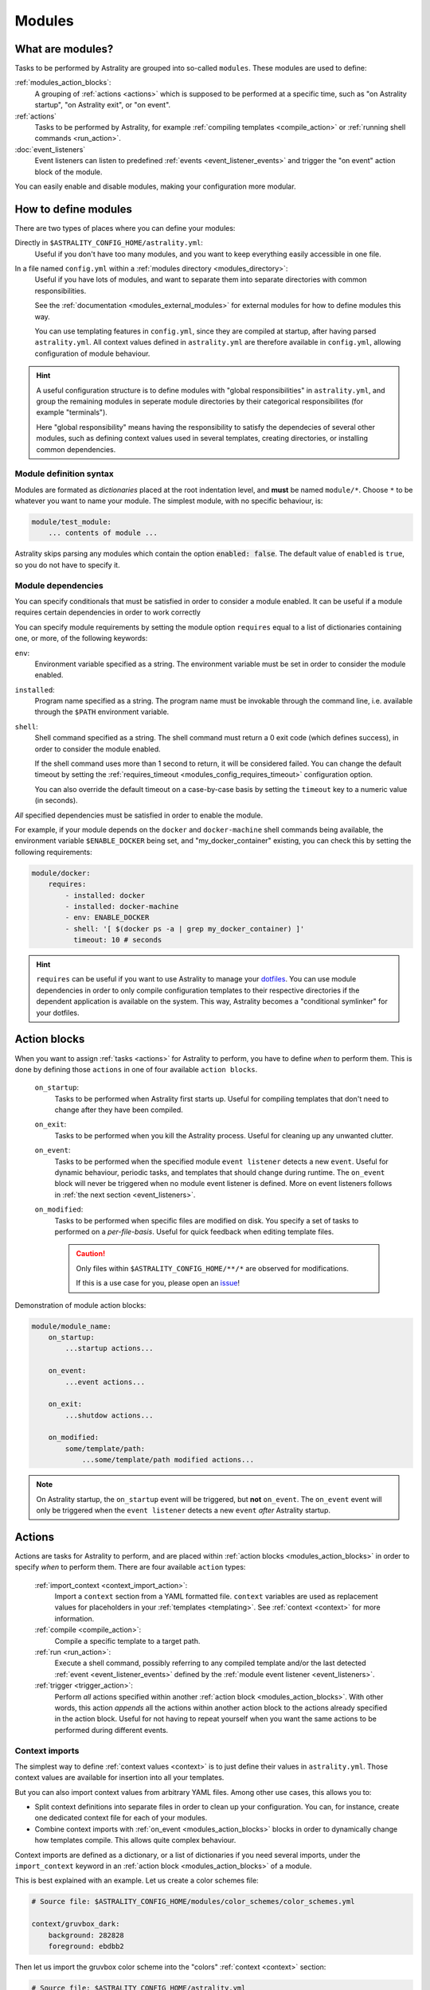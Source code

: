 .. _modules:

=======
Modules
=======

What are modules?
=================

Tasks to be performed by Astrality are grouped into so-called ``modules``.
These modules are used to define:

:ref:`modules_action_blocks`:
    A grouping of :ref:`actions <actions>` which is supposed to be performed at a specific time, such as "on Astrality startup", "on Astrality exit", or "on event".

:ref:`actions`
    Tasks to be performed by Astrality, for example :ref:`compiling templates <compile_action>` or :ref:`running shell commands <run_action>`.

:doc:`event_listeners`
    Event listeners can listen to predefined :ref:`events <event_listener_events>` and trigger the "on event" action block of the module.

You can easily enable and disable modules, making your configuration more modular.

.. _modules_how_to_define:

How to define modules
=====================

There are two types of places where you can define your modules:

Directly in ``$ASTRALITY_CONFIG_HOME/astrality.yml``:
    Useful if you don't have too many modules, and you want to keep everything easily accessible in one file.

In a file named ``config.yml`` within a :ref:`modules directory <modules_directory>`:
    Useful if you have lots of modules, and want to separate them into separate directories with common responsibilities.

    See the :ref:`documentation <modules_external_modules>` for external modules for how to define modules this way.

    You can use templating features in ``config.yml``, since they are compiled at startup, after having parsed ``astrality.yml``.
    All context values defined in ``astrality.yml`` are therefore available in ``config.yml``, allowing configuration of module behaviour.

.. hint::
    A useful configuration structure is to define modules with "global responsibilities" in ``astrality.yml``, and group the remaining modules in seperate module directories by their categorical responsibilites (for example "terminals").

    Here "global responsibility" means having the responsibility to satisfy the dependecies of several other modules, such as defining context values used in several templates, creating directories, or installing common dependencies.

Module definition syntax
------------------------
Modules are formated as *dictionaries* placed at the root indentation level, and **must** be named ``module/*``.
Choose ``*`` to be whatever you want to name your module.
The simplest module, with no specific behaviour, is:

.. code-block:: yaml

    module/test_module:
        ... contents of module ...

Astrality skips parsing any modules which contain the option :code:`enabled: false`.
The default value of ``enabled`` is ``true``, so you do not have to specify it.


.. _module_requires:

Module dependencies
-------------------

You can specify conditionals that must be satisfied in order to consider a module enabled.
It can be useful if a module requires certain dependencies in order to work correctly

You can specify module requirements by setting the module option ``requires``
equal to a list of dictionaries containing one, or more, of the following
keywords:

``env``:
    Environment variable specified as a string. The environment variable must
    be set in order to consider the module enabled.

``installed``:
    Program name specified as a string. The program name must be invokable
    through the command line, i.e. available through the ``$PATH`` environment
    variable.

``shell``:
    Shell command specified as a string. The shell command must return a 0 exit
    code (which defines success), in order to consider the module enabled.

    If the shell command uses more than 1 second to return, it will be
    considered failed. You can change the default timeout by setting the
    :ref:`requires_timeout <modules_config_requires_timeout>` configuration
    option.

    You can also override the default timeout on a case-by-case basis by
    setting the ``timeout`` key to a numeric value (in seconds).


*All* specified dependencies must be satisfied in order to enable the module.

For example, if your module depends on the ``docker`` and ``docker-machine``
shell commands being available, the environment variable ``$ENABLE_DOCKER``
being set, and "my_docker_container" existing, you can check this by setting
the following requirements:

.. code-block:: yaml

    module/docker:
        requires:
            - installed: docker
            - installed: docker-machine
            - env: ENABLE_DOCKER
            - shell: '[ $(docker ps -a | grep my_docker_container) ]'
              timeout: 10 # seconds

.. hint::
    ``requires`` can be useful if you want to use Astrality to manage your `dotfiles <https://medium.com/@webprolific/getting-started-with-dotfiles-43c3602fd789>`_. You can use module dependencies in order to only compile configuration templates to their respective directories if the dependent application is available on the system. This way, Astrality becomes a "conditional symlinker" for your dotfiles.


.. _modules_action_blocks:

Action blocks
=============

When you want to assign :ref:`tasks <actions>` for Astrality to perform, you have to define *when* to perform them. This is done by defining those ``actions`` in one of four available ``action blocks``.

    .. _module_events_on_startup:

    ``on_startup``:
        Tasks to be performed when Astrality first starts up.
        Useful for compiling templates that don't need to change after they have been compiled.

    .. _module_events_on_exit:

    ``on_exit``:
        Tasks to be performed when you kill the Astrality process.
        Useful for cleaning up any unwanted clutter.

    .. _module_events_on_event:

    ``on_event``:
        Tasks to be performed when the specified module ``event listener`` detects a new ``event``.
        Useful for dynamic behaviour, periodic tasks, and templates that should change during runtime.
        The ``on_event`` block will never be triggered when no module event listener is defined.
        More on event listeners follows in :ref:`the next section <event_listeners>`.

    ``on_modified``:
        Tasks to be performed when specific files are modified on disk.
        You specify a set of tasks to performed on a *per-file-basis*.
        Useful for quick feedback when editing template files.

        .. caution::
            Only files within ``$ASTRALITY_CONFIG_HOME/**/*`` are observed for modifications.

            If this is a use case for you, please open an `issue <https://github.com/jakobgm/astrality/issues>`_!

Demonstration of module action blocks:

.. code-block:: yaml

    module/module_name:
        on_startup:
            ...startup actions...

        on_event:
            ...event actions...

        on_exit:
            ...shutdow actions...

        on_modified:
            some/template/path:
                ...some/template/path modified actions...

.. note::
    On Astrality startup, the ``on_startup`` event will be triggered, but **not** ``on_event``. The ``on_event`` event will only be triggered when the ``event listener`` detects a new ``event`` *after* Astrality startup.

.. _actions:

Actions
=======

Actions are tasks for Astrality to perform, and are placed within :ref:`action blocks <modules_action_blocks>` in order to specify *when* to perform them. There are four available ``action`` types:

    :ref:`import_context <context_import_action>`:
        Import a ``context`` section from a YAML formatted file. ``context`` variables are used as replacement values for placeholders in your :ref:`templates <templating>`. See :ref:`context <context>` for more information.

    :ref:`compile <compile_action>`:
        Compile a specific template to a target path.

    :ref:`run <run_action>`:
        Execute a shell command, possibly referring to any compiled template and/or the last detected :ref:`event <event_listener_events>` defined by the :ref:`module event listener <event_listeners>`.

    :ref:`trigger <trigger_action>`:
        Perform *all* actions specified within another :ref:`action block <modules_action_blocks>`. With other words, this action *appends* all the actions within another action block to the actions already specified in the action block. Useful for not having to repeat yourself when you want the same actions to be performed during different events.


.. _context_import_action:

Context imports
---------------

The simplest way to define :ref:`context values <context>` is to just define their values in ``astrality.yml``.
Those context values are available for insertion into all your templates.

But you can also import context values from arbitrary YAML files. Among other use cases, this allows you to:

* Split context definitions into separate files in order to clean up your configuration. You can, for instance, create one dedicated context file for each of your modules.
* Combine context imports with :ref:`on_event <modules_action_blocks>` blocks in order to dynamically change how templates compile. This allows quite complex behaviour.

Context imports are defined as a dictionary, or a list of dictionaries if you need several imports, under the ``import_context`` keyword in an :ref:`action block <modules_action_blocks>` of a module.

This is best explained with an example. Let us create a color schemes file:

.. code-block:: yaml

    # Source file: $ASTRALITY_CONFIG_HOME/modules/color_schemes/color_schemes.yml

    context/gruvbox_dark:
        background: 282828
        foreground: ebdbb2

Then let us import the gruvbox color scheme into the "colors" :ref:`context <context>` section:

.. code-block:: yaml

    # Source file: $ASTRALITY_CONFIG_HOME/astrality.yml

    module/color_scheme:
        on_startup:
            import_context:
                from_path: modules/color_schemes/color_schemes.yml
                from_section: gruvbox_dark
                to_section: colors

This is functionally equivalent to writing:

.. code-block:: yaml

    # Source file: $ASTRALITY_CONFIG_HOME/astrality.yml

    context/colors:
        background: 282828
        foreground: ebdbb2

.. hint::
    You may wonder why you would want to use this kind of redirection when definining context variables. The advantages are:

        * You can now use ``{{ colors.foreground }}`` in all your templates instead of ``{{ gruvbox_dark.foreground }}``. Since your templates do not know exactly *which* color scheme you are using, you can easily change it in the future by editing only one line in ``astrality.yml``.

        * You can use ``import_context`` in a ``on_event`` action block in order to change your colorscheme based on the time of day. Perhaps you want to use "gruvbox light" during daylight, but change to "gruvbox dark" after dusk?

The available attributes for ``import_context`` are:

    ``from_path``:
        A YAML formatted file containing :ref:`context sections <context>`.

    ``from_section``: *[Optional]*
        Which context section to import from the file specified in ``from_path``.

        If none is specified, all sections defined in ``from_path`` will be
        imported.

    ``to_section``: *[Optional]*
        What you want to name the imported context section. If this attribute is omitted, Astrality will use the same name as ``from_section``.

        This option will only have an effect if ``from_section`` is specified.


.. _compile_action:

Compile templates
-----------------

Template compilations are defined as a dictionary, or a list of dictionaries,
under the ``compile`` keyword in an :ref:`action block <modules_action_blocks>`
of a module.

Each template compilation action has the following available attributes:

    ``source:``
        Path to either a template file or template directory.

        If ``source`` is a directory, Astrality will compile all templates
        recursively to the ``target`` directory, preserving the directory
        hierarchy.

    ``target:`` *[Optional]*
        *Default:* Temporary file created by Astrality.

        Path which specifies where to put the *compiled* template.

        You can skip this option if you do not care where the compiled template is placed, and what it is named.
        You can still use the compiled result by writing ``{template_path}`` in the rest of your module. This placeholder will be replaced with the absolute path of the compiled template. You can for instance refer to the file in :ref:`a shell command <run_action>`.

        .. warning::
            When you do not provide Astrality with a ``target`` path for a template, Astrality will create a *temporary* file as the target for compilation. This file will be automatically deleted when you quit Astrality.

    ``templates:`` *[Optional]*
        *Default:* ``'(.+)'``

        Regular expression restricting which filenames that should be compiled
        as templates.  Useful when ``source`` is a directory which contains
        non-template files. By default Astrality will try to compile all files.

        If you specify a capture group, astrality will use the captured string
        as the target filename. For example, ``templates: '^template\.(.+)$'``
        will match the file "template.kitty.conf" and rename the target to
        "kitty.conf".

        .. hint::
            You can test your regex `here <https://regex101.com/r/myMbmT/1>`_.
            Astrality uses the capture group with the greatest index.

    ``non_templates:`` *[Optional]*
        *Default:* ``'symlink'``

        *Accepts:* ``symlink``, ``copy``, ``ignore``

        What to do with files that do not match the ``templates`` regex.

    ``permissions:`` *[Optional]*
        *Default:* Same permissions as source file.

        The file mode (i.e. permission bits) assigned to the *compiled* template.
        Given either as a string of octal permissions, such as ``'755'``, or as a string of symbolic permissions, such as ``'u+x'``. This option is passed to the linux shell command ``chmod``. Refer to ``chmod``'s manual for the full details on possible arguments.

        .. note::
            The permissions specified in the ``permissions`` option are applied *on top* of the default permissions copied from the template file.

            For example, if the template's permissions are ``rw-r--r-- (644)`` and the value of ``'ug+x'`` is supplied for the ``permissions`` option, the ``644`` permissions will first be copied to the resulting compiled file and then ``chmod ug+x`` will be applied on top of that to give a resulting permission on the file of ``rwxr-xr-- (754)``.

            If an invalid value is supplied for the ``permissions`` option, only the default permissions are copied to the compiled file.


Here is an example:

.. code-block:: yaml

    module/desktop:
        on_startup:
            compile:
                - source: modules/scripts/executable.sh.template
                  target: ${XDG_CONFIG_HOME}/bin/executable.sh
                  permissions: 0o555
                - source: modules/desktop/conky_module.template

            run:
                - shell: conky -c {modules/desktop/conky_module.template}
                - shell: polybar bar

Notice that the shell command ``conky -c {modules/desktop/conky_module.template}`` is replaced with something like ``conky -c /path/to/compiled/template.temp``.

.. note::
    All relative file paths are interpreted relative to the :ref:`config directory<config_directory>` of Astrality.


.. _run_action:

Run shell commands
------------------

You can instruct Astrality to run an arbitrary number of shell commands when different :ref:`action blocks <modules_action_blocks>` are triggered.
Each shell command is specified as a dictionary.
The shell command is specified as a string keyed to ``shell``.
Place the commands within a list under the ``run`` option of an :ref:`action block <modules_action_blocks>`.
See the example below.

You can place the following placeholders within your shell commands 

    ``{event}``:
        The last event detected by the :ref:`module event listener <event_listeners>`.

    ``{template_path}``:
        Replaced with the absolute path of the *compiled* version of the template placed at the path ``template_path``.

Example:

.. code-block:: yaml

    module/weekday_module:
        event_listener:
            type: weekday

        on_startup:
            run:
                - shell: 'notify-send "You just started Astrality, and the day is {event}"'

        on_event:
            run:
                - shell: 'notify-send "It is now midnight, have a great {event}! I'm creating a notes document for this day."'
                - shell: 'touch ~/notes/notes_for_{event}.txt'

        on_exit:
            run:
                - shell: 'echo "Deleting today's notes!"'
                - shell: 'rm ~/notes/notes_for_{event}.txt'

You can actually place these placeholders in any action type's string values.
Placeholders are replaced at runtime every time an action is triggered.

.. warning::
    ``template/path`` must be compiled when an action type with a
    ``{template/path}`` placeholder is executed. Otherwise, Astrality does not
    know what to replace the placeholder with, so it will leave it alone and
    log an error instead.

.. _trigger_action:

Trigger action blocks
---------------------

From one :ref:`action block <modules_action_blocks>` you can trigger another action block by specifying a ``trigger`` action.

Each trigger option is a dictionary with a mandatory ``block`` key, on of
``on_startup``, ``on_event``, ``on_exit``, or ``on_modified``. In the case of
setting ``block: on_modified``, you have to specify an additional ``path`` key
indicating which file modification block you want to trigger.

An example of a module using ``trigger`` actions:

.. code-block:: yaml

    module/module_using_triggers:
        event_listener:
            type: weekday

        on_startup:
            run:
                - shell: startup_command

            trigger:
                - block: on_event

        on_event:
            import_context:
                - from_path: contexts/A.yml
                  from_section: '{event}'
                  to_section: a_stuff

            trigger: 
                - block: on_modified
                  path: templates/templateA

        on_modified:
            templates/A.template:
                compile:
                    source: templates/A.template

                run: shell_command_dependent_on_templateA

This is equivalent to writing the following module:

.. code-block:: yaml

    module/module_using_triggers:
        event_listener:
            type: weekday

        on_startup:
            import_context:
                - from_path: contexts/A.yml
                  from_section: '{event}'
                  to_section: a_stuff

            compile:
                source: templates/templateA

            run:
                - shell: startup_command
                - shell: shell_command_dependent_on_templateA

        on_event:
            import_context:
                from_path: contexts/A.yml
                from_section: '{event}'
                to_section: a_stuff

            compile:
                source: templateA

            run:
                - shell: shell_command_dependent_on_templateA

        on_modified:
            templates/templateA:
                compile:
                    source: templates/templateA

                run:
                    - shell: shell_command_dependent_on_templateA


.. hint::
    You can use ``trigger: on_event`` in the ``on_startup`` block in order to
    consider the event detected on Astrality startup as a new ``event``.

    The ``trigger`` action can also help you reduce the degree of repetition in
    your configuration.


The execution order of module actions
-------------------------------------

The order of action execution is as follows:

    #. :ref:`context_import <context_import_action>` for each module.
    #. :ref:`compile <compile_action>` for each module.
    #. :ref:`run <run_action>` for each module.

Modules are iterated over from top to bottom such that they appear in ``astrality.yml``.
This ensures the following invariants:

    * When you compile templates, all ``context`` imports have been performed, and are available for placeholder substitution.
    * When you run shell commands, all templates have been compiled, and are available for reference.


.. _modules_global_config:

Global configuration options for modules
========================================

Global configuration options for all your modules are specified in ``astrality.yml`` within a dictionary named ``config/modules`` at root indentation, i.e.:

.. code-block:: yaml

    # Source file: $ASTRALITY_CONFIG_HOME/astrality.yml

    config/modules:
        option1: value1
        option2: value2
        ...

**Available modules configuration options**:

.. _modules_config_requires_timeout:

``requires_timeout:``
    *Default:* ``1``

    Determines how long Astrality waits for :ref:`module requirements <module_requires>` to exit successfully, given in seconds. If the requirement times out, it will be considered failed.

    *Useful when requirements are costly to determine, but you still do not want them to time out.*

``run_timeout:``
    *Default:* ``0``

    Determines how long Astrality waits for module :ref:`run actions <run_action>` to exit, given in seconds.

    *Useful when you are dependent on shell commands running sequantially.*

``recompile_modified_templates:``
    *Default:* ``false``

    If enabled, Astrality will watch for file modifications in
    ``$ASTRALITY_CONFIG_HOME``.
    All ``compile_action`` items that contain ``template`` paths that have been
    modified will be compiled again.

    .. hint::
        You can have more fine-grained control over exactly *what* happens when
        a file is modified by using the ``on_modified`` :ref:`module event <modules_action_blocks>`.
        This way you can run shell commands, import context values, and compile
        arbitrary templates when specific files are modified on disk.

    .. caution::
        At the moment, Astrality only watches for file changes recursively within
        ``$ASTRALITY_CONFIG_HOME``.

.. _modules_directory:

``modules_directory:``
    *default:* ``modules``

    Where Astrality looks for externally defined configurations directories.

.. _modules_enabled_modules:

``enabled_modules:``
    *default:*

    .. code-block:: yaml

        enabled_modules:
            - name: '*'
            - name: '*::*'

    A list of modules which you want Astrality to use.
    By default, Astrality enables all defined modules.

    Specifying ``enabled_modules`` allows you to define a module without necessarily using it, making configuration switching easy.

    Modules defined in ``astrality.yml`` are enabled by appending ``name: name_of_module`` to ``enabled_modules``.
    If you have defined a module named ``vim`` in ``$ASTRALITY_CONFIG_HOME/<modules_directory>/text_editors/config.yml``,
    you can enable it by writing ``name: text_editors::vim``.

    **You can also use wildcards when specifying enabled modules:**

    * ``name: '*'`` enables all modules defined in: ``$ASTRALITY_CONFIG_HOME/astrality.yml``.
    * ``name: 'text_editors::*`` enables all modules defined in: ``$ASTRALITY_CONFIG_HOME/<modules_directory>/text_editors/config.yml``.
    * ``name: '*::*`` enables all modules defined in: ``$ASTRALITY_CONFIG_HOME/<modules_directory>/*/config.yml``.


.. _modules_external_modules:

Module subdirectories
=====================

You can define "external modules" in files named ``config.yml`` placed within separate subdirectories of your :ref:`modules directory <modules_directory>`.
This allows you to clean up your configuration and more easily share modules with others.

Another advantage of using module directories is that all :ref:`context values <context>` defined in ``astrality.yml`` are available for placeholder substitution in ``config.yml``.
Astrality compiles any enabled ``config.yml`` before parsing it.
This allows you to modify the behaviour of modules based on context, useful if you want to offer configuration options for modules.

#. Define your modules in ``$ASTRALITY_CONFIG_HOME/<modules_directory>/directory/config.yml``.
#. :ref:`Enable <modules_enabled_modules>` modules from this config file by appending ``name: directory::module_name`` to ``enabled_modules``.
   Alternatively, you can enable *all* modules defined in a module directory by appending ``name: directory::*`` instead.

By default, all module subdirectories are enabled.

Context values defined in ``astrality.yml`` have preference above context values defined in module subdirectories, allowing you to define default context values, while still allowing others to override these values.

.. caution::
    All relative paths and shell commands in external modules are interpreted relative to the external module directory,
    not ``$ASTRALITY_CONFIG_HOME``.
    This way it is more portable between different configurations.


.. _modules_github:

GitHub modules
==============

You can share a module directory with others by publishing the module subdirectory to `GitHub <https://github.com>`_.
Just define ``config.yml`` at the repository root, i.e. where ``.git`` exists, and include any dependent files within the repository.

Others can fetch your module by appending ``name: github::<your_github_username>/<repository>`` to ``enabled_modules``.

For example enabling the module named ``module_name`` defined in ``config.yml`` in the repository at https://github.com/username/repository:

.. code-block:: yaml

    config/modules:
        enabled_modules:
            - name: github::username/repository::module_name

Astrality will automatically fetch the module on startup and place it within ``$ASTRALITY_CONFIG_HOME/<modules_directory>/username/repository``.
If you want to automatically update the GitHub module, you can specify ``autoupdate: true``:

.. code-block:: yaml

    config/modules:
        enabled_modules:
            - name: github::username/repository::module_name
              autoupdate: true

If ``module_name`` is not specified, all modules will be enabled:

.. code-block:: yaml

    config/modules:
        enabled_modules:
            - name: github::username/repository
              autoupdate: true
